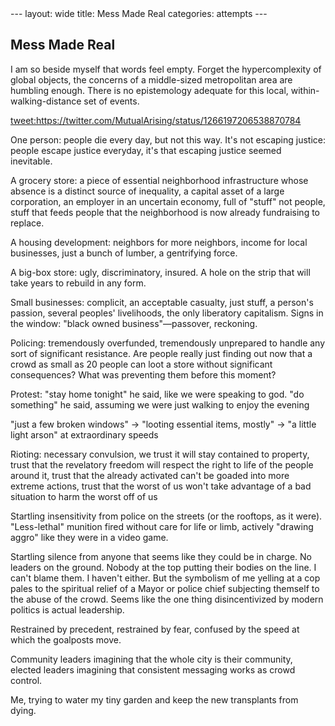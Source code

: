 #+STARTUP: showall indent
#+STARTUP: hidestars
#+OPTIONS: H:2 num:nil tags:nil toc:nil timestamps:nil
#+BEGIN_EXPORT html
---
layout: wide
title: Mess Made Real
categories: attempts
---
#+END_EXPORT
** Mess Made Real
I am so beside myself that words feel empty. Forget the hypercomplexity of global objects, the concerns of a middle-sized metropolitan area are humbling enough. There is no epistemology adequate for this local, within-walking-distance set of events.

[[tweet:https://twitter.com/MutualArising/status/1266197206538870784]]

One person: people die every day, but not this way. It's not escaping justice: people escape justice everyday, it's that escaping justice seemed inevitable.

A grocery store: a piece of essential neighborhood infrastructure whose absence is a distinct source of inequality, a capital asset of a large corporation, an employer in an uncertain economy, full of "stuff" not people, stuff that feeds people that the neighborhood is now already fundraising to replace. 

A housing development: neighbors for more neighbors, income for local businesses, just a bunch of lumber, a gentrifying force.

A big-box store: ugly, discriminatory, insured. A hole on the strip that will take years to rebuild in any form.

Small businesses: complicit, an acceptable casualty, just stuff, a person's passion, several peoples' livelihoods, the only liberatory capitalism. Signs in the window: "black owned business"—passover, reckoning.

Policing: tremendously overfunded, tremendously unprepared to handle any sort of significant resistance. Are people really just finding out now that a crowd as small as 20 people can loot a store without significant consequences? What was preventing them before this moment?

Protest: "stay home tonight" he said, like we were speaking to god. "do something" he said, assuming we were just walking to enjoy the evening

"just a few broken windows" → "looting essential items, mostly" → "a little light arson" at extraordinary speeds

Rioting: necessary convulsion, we trust it will stay contained to property, trust that the revelatory freedom will respect the right to life of the people around it, trust that the already activated can't be goaded into more extreme actions, trust that the worst of us won't take advantage of a bad situation to harm the worst off of us

Startling insensitivity from police on the streets (or the rooftops, as it were). "Less-lethal" munition fired without care for life or limb, actively "drawing aggro" like they were in a video game. 

Startling silence from anyone that seems like they could be in charge. No leaders on the ground. Nobody at the top putting their bodies on the line. I can't blame them. I haven't either. But the symbolism of me yelling at a cop pales to the spiritual relief of a Mayor or police chief subjecting themself to the abuse of the crowd. Seems like the one thing disincentivized by modern politics is actual leadership.

Restrained by precedent, restrained by fear, confused by the speed at which the goalposts move. 

Community leaders imagining that the whole city is their community, elected leaders imagining that consistent messaging works as crowd control.

Me, trying to water my tiny garden and keep the new transplants from dying.
